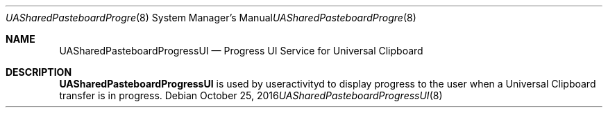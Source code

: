 .Dd October 25, 2016
.Dt UASharedPasteboardProgressUI 8
.Os
.Sh NAME
.Nm UASharedPasteboardProgressUI
.Nd Progress UI Service for Universal Clipboard
.Sh DESCRIPTION
.Nm
is used by useractivityd to display progress to the user when a Universal
Clipboard transfer is in progress.
